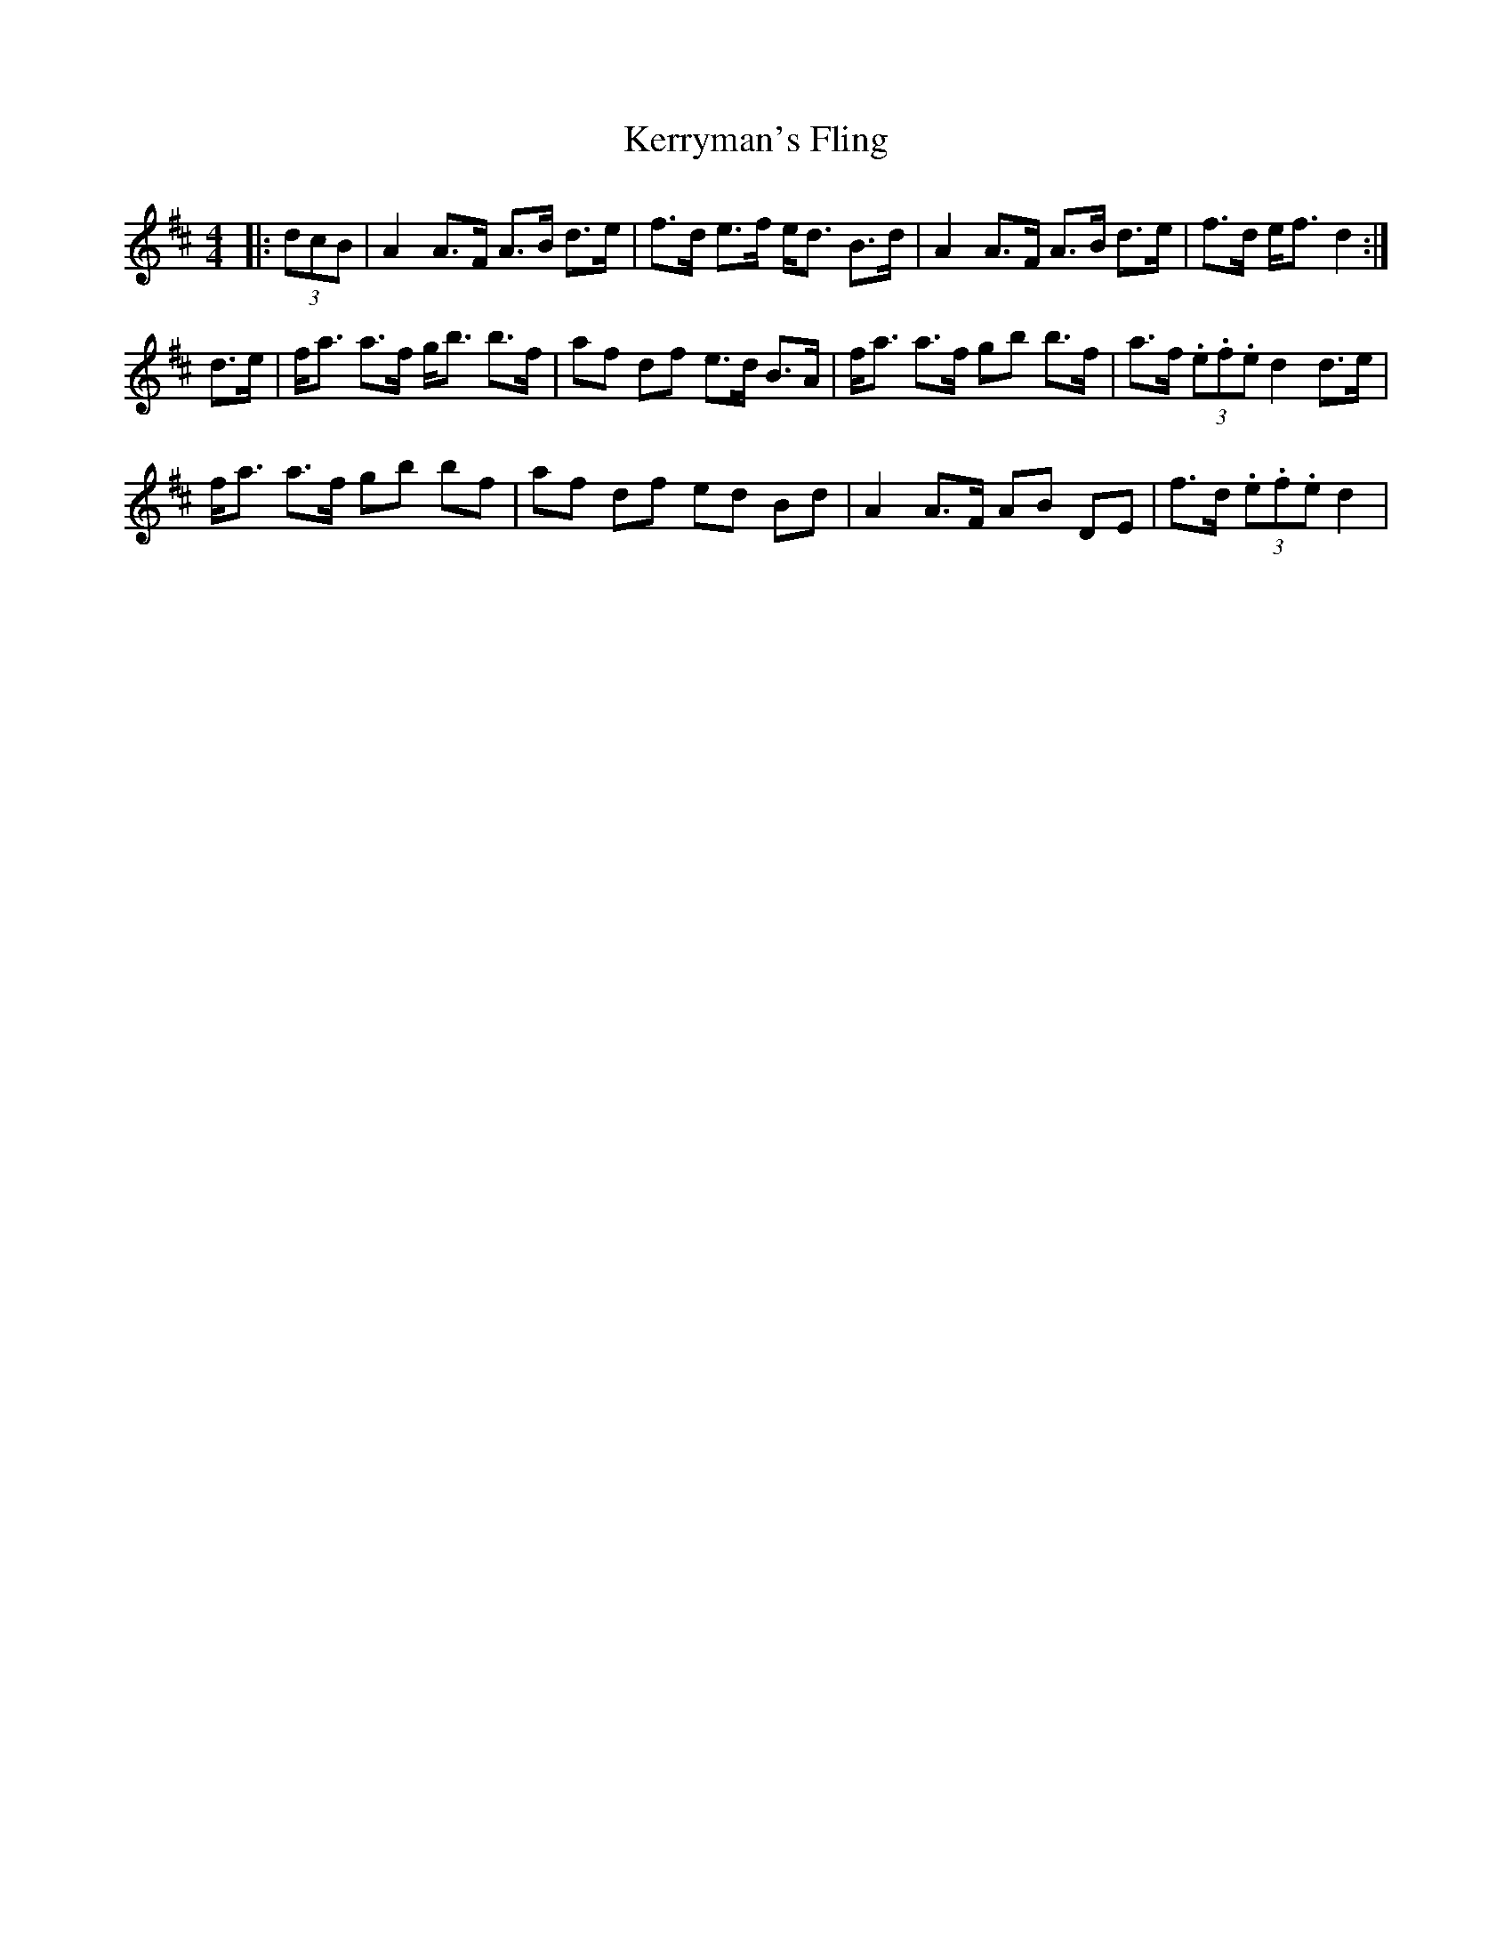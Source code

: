 X: 21397
T: Kerryman's Fling
R: strathspey
M: 4/4
K: Dmajor
|:(3dcB|A2 A>F A>B d>e|f>d e>f e<d B>d|A2 A>F A>B d>e|f>d e<f d2:|
d>e|f<a a>f g<b b>f|af df e>d B>A|f<a a>f gb b>f|a>f (3.e.f.e d2 d>e|
f<a a>f gb bf|af df ed Bd|A2 A>F AB DE|f>d (3.e.f.e d2|


